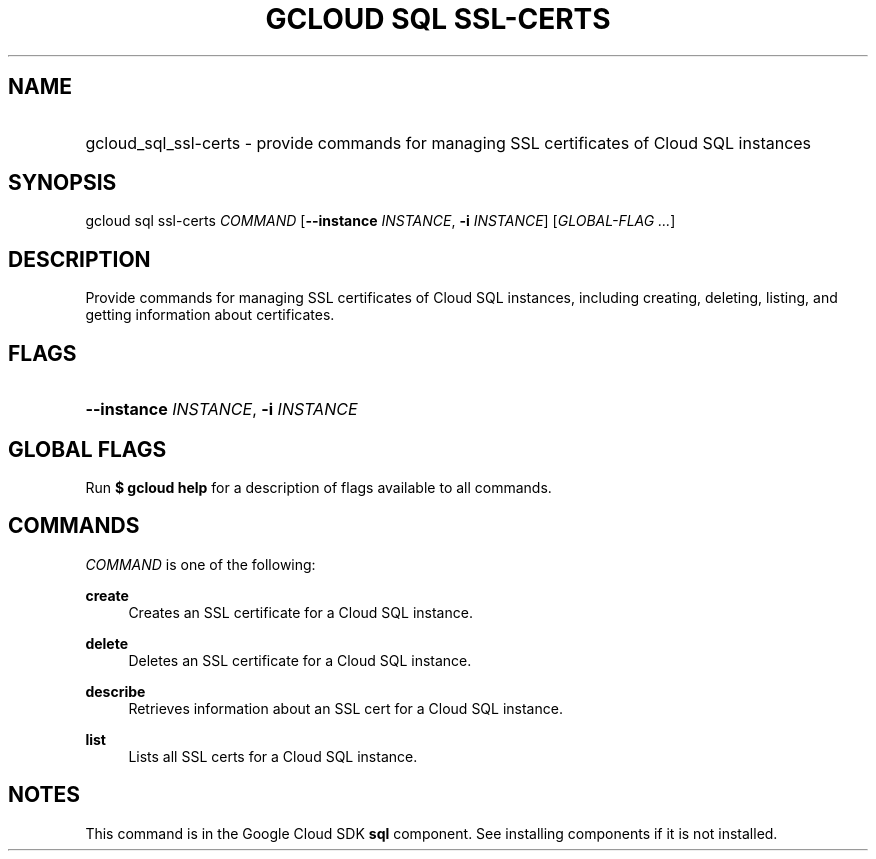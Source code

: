 .TH "GCLOUD SQL SSL-CERTS" "1" "" "" ""
.ie \n(.g .ds Aq \(aq
.el       .ds Aq '
.nh
.ad l
.SH "NAME"
.HP
gcloud_sql_ssl-certs \- provide commands for managing SSL certificates of Cloud SQL instances
.SH "SYNOPSIS"
.sp
gcloud sql ssl\-certs \fICOMMAND\fR [\fB\-\-instance\fR \fIINSTANCE\fR, \fB\-i\fR \fIINSTANCE\fR] [\fIGLOBAL\-FLAG \&...\fR]
.SH "DESCRIPTION"
.sp
Provide commands for managing SSL certificates of Cloud SQL instances, including creating, deleting, listing, and getting information about certificates\&.
.SH "FLAGS"
.HP
\fB\-\-instance\fR \fIINSTANCE\fR, \fB\-i\fR \fIINSTANCE\fR
.RE
.SH "GLOBAL FLAGS"
.sp
Run \fB$ \fR\fBgcloud\fR\fB help\fR for a description of flags available to all commands\&.
.SH "COMMANDS"
.sp
\fICOMMAND\fR is one of the following:
.PP
\fBcreate\fR
.RS 4
Creates an SSL certificate for a Cloud SQL instance\&.
.RE
.PP
\fBdelete\fR
.RS 4
Deletes an SSL certificate for a Cloud SQL instance\&.
.RE
.PP
\fBdescribe\fR
.RS 4
Retrieves information about an SSL cert for a Cloud SQL instance\&.
.RE
.PP
\fBlist\fR
.RS 4
Lists all SSL certs for a Cloud SQL instance\&.
.RE
.SH "NOTES"
.sp
This command is in the Google Cloud SDK \fBsql\fR component\&. See installing components if it is not installed\&.
